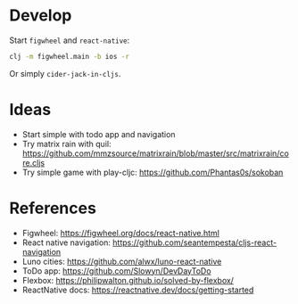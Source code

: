 * Develop
Start ~figwheel~ and ~react-native~:
#+BEGIN_SRC sh
clj -m figwheel.main -b ios -r
#+END_SRC

Or simply ~cider-jack-in-cljs~.

* Ideas
- Start simple with todo app and navigation
- Try matrix rain with quil: https://github.com/mmzsource/matrixrain/blob/master/src/matrixrain/core.cljs
- Try simple game with play-cljc: https://github.com/Phantas0s/sokoban

* References
- Figwheel: https://figwheel.org/docs/react-native.html
- React native navigation: https://github.com/seantempesta/cljs-react-navigation
- Luno cities: https://github.com/alwx/luno-react-native
- ToDo app: https://github.com/Slowyn/DevDayToDo
- Flexbox: https://philipwalton.github.io/solved-by-flexbox/
- ReactNative docs: https://reactnative.dev/docs/getting-started
